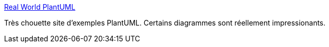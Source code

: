 :jbake-type: post
:jbake-status: published
:jbake-title: Real World PlantUML
:jbake-tags: plantuml,uml,exemple,_mois_janv.,_année_2018
:jbake-date: 2018-01-26
:jbake-depth: ../
:jbake-uri: shaarli/1516951156000.adoc
:jbake-source: https://nicolas-delsaux.hd.free.fr/Shaarli?searchterm=https%3A%2F%2Freal-world-plantuml.com%2F&searchtags=plantuml+uml+exemple+_mois_janv.+_ann%C3%A9e_2018
:jbake-style: shaarli

https://real-world-plantuml.com/[Real World PlantUML]

Très chouette site d'exemples PlantUML. Certains diagrammes sont réellement impressionants.
